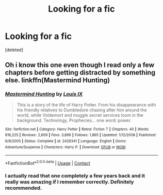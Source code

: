 #+TITLE: Looking for a fic

* Looking for a fic
:PROPERTIES:
:Score: 2
:DateUnix: 1605139256.0
:DateShort: 2020-Nov-12
:FlairText: Request
:END:
[deleted]


** Oh i know this one even though I read only a few chapters before getting distracted by something else. linkffn(Mastermind Hunting)
:PROPERTIES:
:Author: Leafyeyes417
:Score: 2
:DateUnix: 1605156839.0
:DateShort: 2020-Nov-12
:END:

*** [[https://www.fanfiction.net/s/2428341/1/][*/Mastermind Hunting/*]] by [[https://www.fanfiction.net/u/682104/Louis-IX][/Louis IX/]]

#+begin_quote
  This is a story of the life of Harry Potter. From his disappearance with his friendly relatives to Dumbledore chasing after him around the world, while Voldemort and muggle secret services loom in the background. Technology, Prophecies... one word: power.
#+end_quote

^{/Site/:} ^{fanfiction.net} ^{*|*} ^{/Category/:} ^{Harry} ^{Potter} ^{*|*} ^{/Rated/:} ^{Fiction} ^{T} ^{*|*} ^{/Chapters/:} ^{40} ^{*|*} ^{/Words/:} ^{616,225} ^{*|*} ^{/Reviews/:} ^{2,609} ^{*|*} ^{/Favs/:} ^{3,896} ^{*|*} ^{/Follows/:} ^{1,865} ^{*|*} ^{/Updated/:} ^{1/12/2008} ^{*|*} ^{/Published/:} ^{6/8/2005} ^{*|*} ^{/Status/:} ^{Complete} ^{*|*} ^{/id/:} ^{2428341} ^{*|*} ^{/Language/:} ^{English} ^{*|*} ^{/Genre/:} ^{Adventure/Suspense} ^{*|*} ^{/Characters/:} ^{Harry} ^{P.} ^{*|*} ^{/Download/:} ^{[[http://www.ff2ebook.com/old/ffn-bot/index.php?id=2428341&source=ff&filetype=epub][EPUB]]} ^{or} ^{[[http://www.ff2ebook.com/old/ffn-bot/index.php?id=2428341&source=ff&filetype=mobi][MOBI]]}

--------------

*FanfictionBot*^{2.0.0-beta} | [[https://github.com/FanfictionBot/reddit-ffn-bot/wiki/Usage][Usage]] | [[https://www.reddit.com/message/compose?to=tusing][Contact]]
:PROPERTIES:
:Author: FanfictionBot
:Score: 2
:DateUnix: 1605156863.0
:DateShort: 2020-Nov-12
:END:


*** I actually read that one completely a few years back and it really was amazing if I remember correctly. Definitely recommended.
:PROPERTIES:
:Score: 1
:DateUnix: 1605181997.0
:DateShort: 2020-Nov-12
:END:
